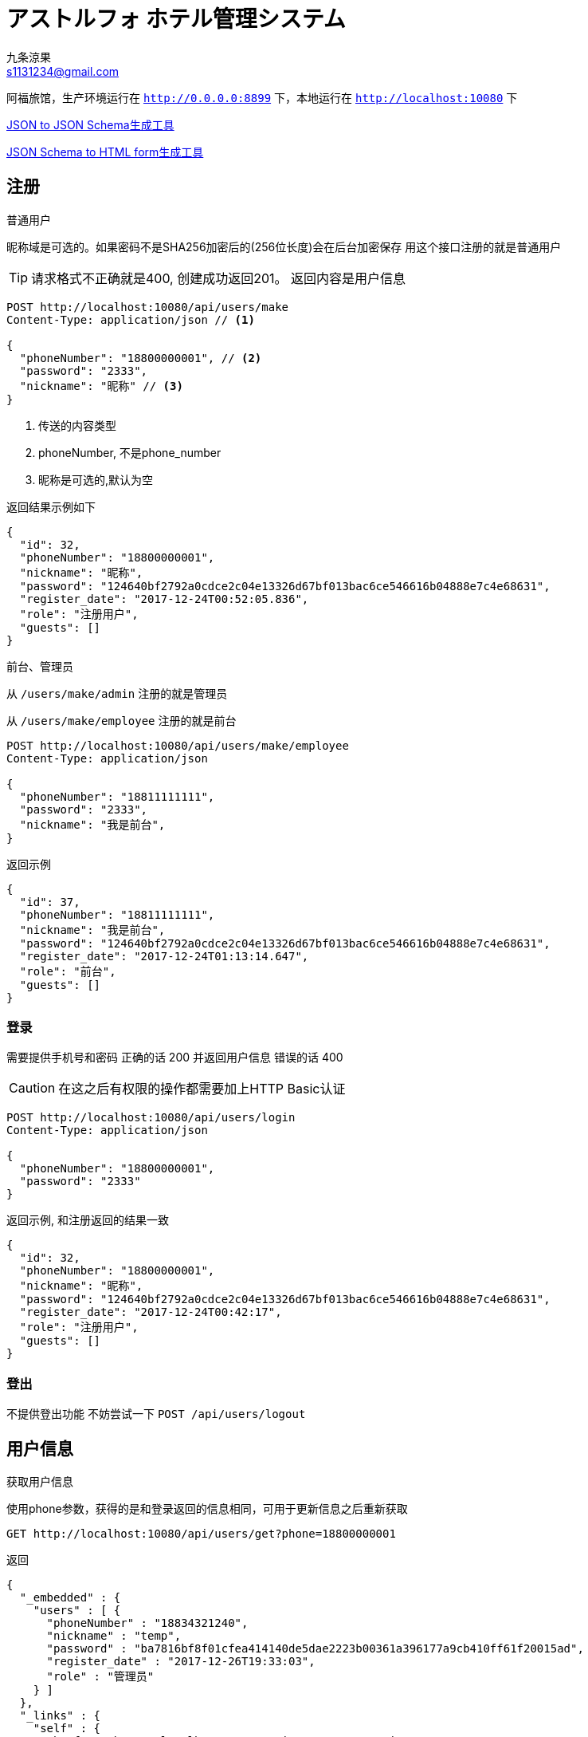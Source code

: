 = アストルフォ ホテル管理システム
九条涼果 <s1131234@gmail.com>
:Author:    九条涼果
:Email:     s1131234@gmail.com
:Date:      AlternativeWayToSetOptional date
:Revision:  0.0.1

阿福旅馆，生产环境运行在 `http://0.0.0.0:8899` 下，本地运行在 `http://localhost:10080` 下

https://jsonschema.net/[JSON to JSON Schema生成工具]

http://brutusin.org/json-forms/[JSON Schema to HTML form生成工具]

== 注册

.普通用户

昵称域是可选的。如果密码不是SHA256加密后的(256位长度)会在后台加密保存
用这个接口注册的就是普通用户

TIP: 请求格式不正确就是400, 创建成功返回201。
返回内容是用户信息

[source,http]
----
POST http://localhost:10080/api/users/make
Content-Type: application/json // <1>

{
  "phoneNumber": "18800000001", // <2>
  "password": "2333",
  "nickname": "昵称" // <3>
}
----
<1> 传送的内容类型
<2> phoneNumber, 不是phone_number
<3> 昵称是可选的,默认为空

返回结果示例如下
[source,json]
{
  "id": 32,
  "phoneNumber": "18800000001",
  "nickname": "昵称",
  "password": "124640bf2792a0cdce2c04e13326d67bf013bac6ce546616b04888e7c4e68631",
  "register_date": "2017-12-24T00:52:05.836",
  "role": "注册用户",
  "guests": []
}

.前台、管理员
从 `/users/make/admin` 注册的就是管理员

从 `/users/make/employee` 注册的就是前台

[source,http]
----
POST http://localhost:10080/api/users/make/employee
Content-Type: application/json

{
  "phoneNumber": "18811111111",
  "password": "2333",
  "nickname": "我是前台",
}
----

返回示例
[source, json]
{
  "id": 37,
  "phoneNumber": "18811111111",
  "nickname": "我是前台",
  "password": "124640bf2792a0cdce2c04e13326d67bf013bac6ce546616b04888e7c4e68631",
  "register_date": "2017-12-24T01:13:14.647",
  "role": "前台",
  "guests": []
}

=== 登录
需要提供手机号和密码
正确的话 200 并返回用户信息
错误的话 400

CAUTION: 在这之后有权限的操作都需要加上HTTP Basic认证
[source,http]
----
POST http://localhost:10080/api/users/login
Content-Type: application/json

{
  "phoneNumber": "18800000001",
  "password": "2333"
}
----

返回示例, 和注册返回的结果一致
[source,json]
{
  "id": 32,
  "phoneNumber": "18800000001",
  "nickname": "昵称",
  "password": "124640bf2792a0cdce2c04e13326d67bf013bac6ce546616b04888e7c4e68631",
  "register_date": "2017-12-24T00:42:17",
  "role": "注册用户",
  "guests": []
}

=== 登出
不提供登出功能
不妨尝试一下 `POST /api/users/logout`


== 用户信息

.获取用户信息
使用phone参数，获得的是和登录返回的信息相同，可用于更新信息之后重新获取
[source, http]
GET http://localhost:10080/api/users/get?phone=18800000001

返回
[source, json]
{
  "_embedded" : {
    "users" : [ {
      "phoneNumber" : "18834321240",
      "nickname" : "temp",
      "password" : "ba7816bf8f01cfea414140de5dae2223b00361a396177a9cb410ff61f20015ad",
      "register_date" : "2017-12-26T19:33:03",
      "role" : "管理员"
    } ]
  },
  "_links" : {
    "self" : {
      "href" : "http://localhost:10080/api/users?page=0&size=20"
    }
  },
  "page" : {
    "size" : 20,
    "totalElements" : 1,
    "totalPages" : 1,
    "number" : 0
  }
}



.更新用户信息
支持昵称和密码修改,密码的验证由HTTP头部完成
修改密码，修改昵称什么的。因为有Authorization Header，不需要提供原始密码

不过如果头部密码不正确 返回422

[source,http]
----
PATCH http://localhost:10080/api/users?phone=18800000001 // <1>
Content-Type: application/json

{
  "password": "new_pass", // <2>
  "nickname": "new_nick" // <3>
}
----
<1> PATCH Method
<2> 新的密码
<3> 新的昵称, 这两个都可以有 也可以只有其一


.删除用户账号
[source, http]
DELETE http://localhost:10080/api/users?phone=18800000001

.获取用户的订单

使用手机号参数
[source, http]
GET http://localhost:10080/api/users/transactions?phone=18800000001

=== 列出所有用户
当然要有验证,以后的示例中省略
[source, http]
GET http://localhost:10080/api/users
Authorization:Basic dGVzdDoyMzMz

=== 绑定的身份证
.查询
如果有的话,其实在登录信息返回的时候就会包含，没有的话是个空，除非用户不存在(会返回404)，成功获取都是200

[source, http]
GET http://localhost:10080/api/users/guests?phone=18800000001

返回如下
[source,json]
[
  {
    "id": 34,
    "identification": "130622199901017537",
    "name": "宋娘"
  },
  {
    "id": 35,
    "identification": "130622199901017538",
    "name": "宋二娘"
  },
  {
    "id": 36,
    "identification": "130622199901017338",
    "name": "宋三娘"
  }
]

.添加身份证
身份证从这生成 http://www.welefen.com/lab/identify/

姓名从这里生成 https://uinames.com/

[source, http]
----
POST http://localhost:10080/api/users/guests?phone=18800000001
Content-Type: application/json

{
  "identification": "130622199901017537",
  "name": "宋娘"
}
----

运行结果是这样,空结果201
[source, http]
----
POST http://localhost:10080/api/users/guests?phone=18800000001

HTTP/1.1 201
X-Application-Context: Hotel Astolfo:10080
Content-Length: 0
Date: Sat, 23 Dec 2017 16:57:18 GMT

<Response body is empty>

Response code: 200; Time: 95ms; Content length: 0 bytes
----

.修改
[source, http]
----
PATCH http://localhost:10080/api/users/guests?identification=130622199901017537
Content-Type: application/json

{
  "name":"宋娘再生"
}
----

.删除
[source, http]
DELETE http://localhost:10080/api/users/guests?identification=130622199901017537

== 房间管理

=== 获取初始化信息

.一行代码 获取显示首页需要的内容
[source, http]
----
GET http://localhost:10080/api/rooms/load2
Content-Type: application/json
----
返回三块
第一块types 类型
第二块directions 朝向
第三块rooms 所有房间
[source, json]
----
{
  "types": [
    {
      "id": 3,
      "type": "东",
      "description": "冬暖夏狼"
    },
    {
      "id": 4,
      "type": "东2",
      "description": "冬暖夏狼"
    },
    {
      "id": 5,
      "type": "大床房",
      "description": "冬暖夏狼"
    }
  ],
  "directions": [
    {
      "id": 1,
      "type": "东2",
      "description": "冬暖夏狼"
    },
    {
      "id": 2,
      "type": "东",
      "description": "冬暖夏狼"
    }
  ],
  "rooms": [
    {
      "id": 6,
      "roomNumber": {
        "floor": 5,
        "number": 1
      },
      "type": {
        "id": 5,
        "type": "大床房",
        "description": "冬暖夏狼"
      },
      "direction": {
        "id": 2,
        "type": "东",
        "description": "冬暖夏狼"
      },
      "specialty": "一个介绍",
      "price": 143,
      "broken": false
    },
    {
      "id": 7,
      "roomNumber": {
        "floor": 2,
        "number": 1
      },
      "type": {
        "id": 5,
        "type": "大床房",
        "description": "冬暖夏狼"
      },
      "direction": {
        "id": 2,
        "type": "东",
        "description": "冬暖夏狼"
      },
      "specialty": "一个介绍",
      "price": 143,
      "broken": false
    }
  ]
}
----

.简要版本
[source, http]
----
GET http://localhost:10080/api/rooms/load
Content-Type: application/json
----
[source, json]
----
{
  "types": ["东", "东2", "大床房"],
  "directions": ["东2", "东"],
  "rooms": {
    "2": [1],
    "3": [1],
    "5": [1]
  }
}
----

=== 房间类型
.获取房间类型定义
只需要GET
[source, http]
GET http://localhost:10080/api/rooms/types

返回结果
[source, json]
[
  {
    "id": 1,
    "type": "大床房",
    "description": "足够两个人唑在一起的大小"
  },
  {
    "id": 2,
    "type": "大床房2",
    "description": "足够两个人唑在一起的大小"
  }
]

.添加房间类型定义。
限制为只有管理员经理才能操作
[source, http]
----
POST http://localhost:10080/api/rooms/types
Content-Type: application/json

{
  "type": "大床房",
  "description": "足够两个人唑在一起的大小"
}
----
如果成功就是201，并返回新建的项目。
如果失败就是409，并返回已有的项目。

.更新类型定义
[source, http]
----
PATCH http://localhost:10080/api/rooms/types?type=大床房
Content-Type: application/json

{
  "description": "修改之后的内容"
}
----
给什么改什么

.删除类型
[source, http]
DELETE http://localhost:10080/api/rooms/types?type=大床房

=== 房间朝向

.获取房间朝向定义只需要GET
[source, http]
GET http://localhost:10080/api/rooms/directions

返回结果
[source, json]
[
  {
    "id": 3,
    "type": "东",
    "description": "冬暖夏狼"
  },
  {
    "id": 4,
    "type": "东2",
    "description": "冬暖夏狼"
  }
]

.添加房间朝向定义
[source, http]
----
POST http://localhost:10080/api/rooms/directions
Content-Type: application/json

{
  "type": "东",
  "description": "冬暖夏狼"
}
----
TIP: 成功就是201，并返回新建的项目。
如果失败就是409，并返回已有的项目。

.更新朝向定义
[source, http]
----
PATCH http://localhost:10080/api/rooms/directions?direction=东
Content-Type: application/json

{
  "description": "修改之后的内容"
}
----
给什么改什么

.删除类型
[source, http]
DELETE http://localhost:10080/api/rooms/directions?direction=东


=== 房间
.列出所有房间和查询房间
[source,http]
GET http://localhost:10080/api/rooms/

结果大概这样
[source, json]
[
  {
    "id": 4,
    "roomNumber": {
      "floor": 1,
      "number": 1
    },
    "type": {
      "id": 3,
      "type": "大床房",
      "description": "足够两个人唑在一起的大小"
    },
    "direction": {
      "id": 2,
      "type": "东",
      "description": "冬暖夏狼",
      "room": []
    },
    "specialty": "141234",
    "price": 101
  },
  {
    "id": 11,
    "roomNumber": {
      "floor": 0,
      "number": 0
    },
    "type": {
      "id": 3,
      "type": "大床房",
      "description": "足够两个人唑在一起的大小"
    },
    "direction": {
      "id": 2,
      "type": "东",
      "description": "冬暖夏狼",
      "room": []
    },
    "specialty": "一个介绍",
    "price": 123
  },
  {
    "id": 12,
    "roomNumber": {
      "floor": 3,
      "number": 1
    },
    "type": {
      "id": 3,
      "type": "大床房",
      "description": "足够两个人唑在一起的大小"
    },
    "direction": {
      "id": 2,
      "type": "东",
      "description": "冬暖夏狼",
      "room": []
    },
    "specialty": "一个介绍",
    "price": 143
  }
]

提供的关键词有

from 何时入住

to 何时离店 这两个必须同时存在

type 房间类型

direction 房间朝向

priceFrom 价格起点，包含

priceTo [priceFrom, priceTo]区间

floor 房间楼层

number 楼层内的第几个房间

都是可选的，不传就是列出全部。

. 列出大床房类型
默认查询的是可用房，如果需要列出全部请加上参数 `all=true`
[source, http]
GET http://localhost:10080/api/rooms/list?type=大床房

. 房价大于等于100元的全部
[source, http]
GET http://localhost:10080/api/rooms/list?priceFrom=100

. [99, 100]元范围
[source, http]
GET http://localhost:10080/api/rooms/list?priceFrom=99&priceTo=100

. 查询2018-04-22入住 2018-04-23离开的话 可用的房间列表
[source, http]
GET http://localhost:10080/api/rooms/list?from=2018-04-22T18:25:43.511&to=2018-04-23T18:25:43.511

.添加房间定义
[source, http]
----
POST http://localhost:10080/api/rooms
Content-Type: application/json

{
  "type": "大床房",
  "direction": "东",
  "specialty": "一个介绍",
  "price": "143",
  "roomNumber": {
    "floor": 3,
    "number": 1
  }
}
----

.更新房间定义

和更新用户个人信息一样，只提供有的部分
[source, http]
----
PATCH http://localhost:10080/api/rooms?floor=1&number=1
Content-Type: application/json

{
  "type": "大床房",
  "direction": "东",
  "specialty": "一个介绍",
  "price": "143"
}
----
成功返回200,并带上新项目
不存在就是404

.删除房间
[source, http]
DELETE http://localhost:10080/api/rooms?floor=1&number=1

=== 获取楼层信息列表
[source, http]
GET http://localhost:10080/api/rooms/floors

[source, json]
[
  {
    "floor": 3,
    "number": 1
  },
  {
    "floor": 4,
    "number": 1
  },
  {
    "floor": 5,
    "number": 1
  }
]
其实还不如直接用上面的list 获取所有房间列表

== 订单管理

.列出订单
[source, http]
GET http://localhost:10080/api/transactions/list

返回
[source, json]
[
  {
    "id": 20,
    "createDate": "2017-12-24T14:44:09",
    "room": {
      "id": 4,
      "roomNumber": {
        "floor": 1,
        "number": 1
      },
      "type": {
        "id": 3,
        "type": "大床房",
        "description": "足够两个人唑在一起的大小"
      },
      "direction": {
        "id": 2,
        "type": "东",
        "description": "冬暖夏狼"
      },
      "specialty": "141234",
      "price": 101
    },
    "guests": [
      {
        "id": 14,
        "identification": "130622199901017537",
        "name": "宋娘"
      }
    ],
    "dateFrom": "2017-12-24T14:44:03",
    "dateTo": "2017-12-24T14:44:03",
    "activated": false,
    "used": false
  }
]


.新增订单
用户预订
[source, http]
----
POST http://localhost:10080/api/transactions
Content-Type: application/json

{
  "dateFrom": "2017-12-22T16:57:10",
  "dateTo": "2017-12-23T16:57:10",
  "phone": "18800000001",
  "guests": [
    "130622199901017537"
  ],
  "room": {
    "floor": 1,
    "number": 1
  }
}
----

.修改订单

[source, http]
----
PATCH http://localhost:10080/api/transactions?bookId=34
Content-Type: application/json

{
  "dateFrom": "2017-12-22T16:57:10",
  "dateTo": "2017-12-23T16:57:10",
  "guests": [
    "130622199901017537"
  ],
  "room": {
    "floor": 1,
    "number": 1
  }
  "activated": true,
  "used": true
}
----



